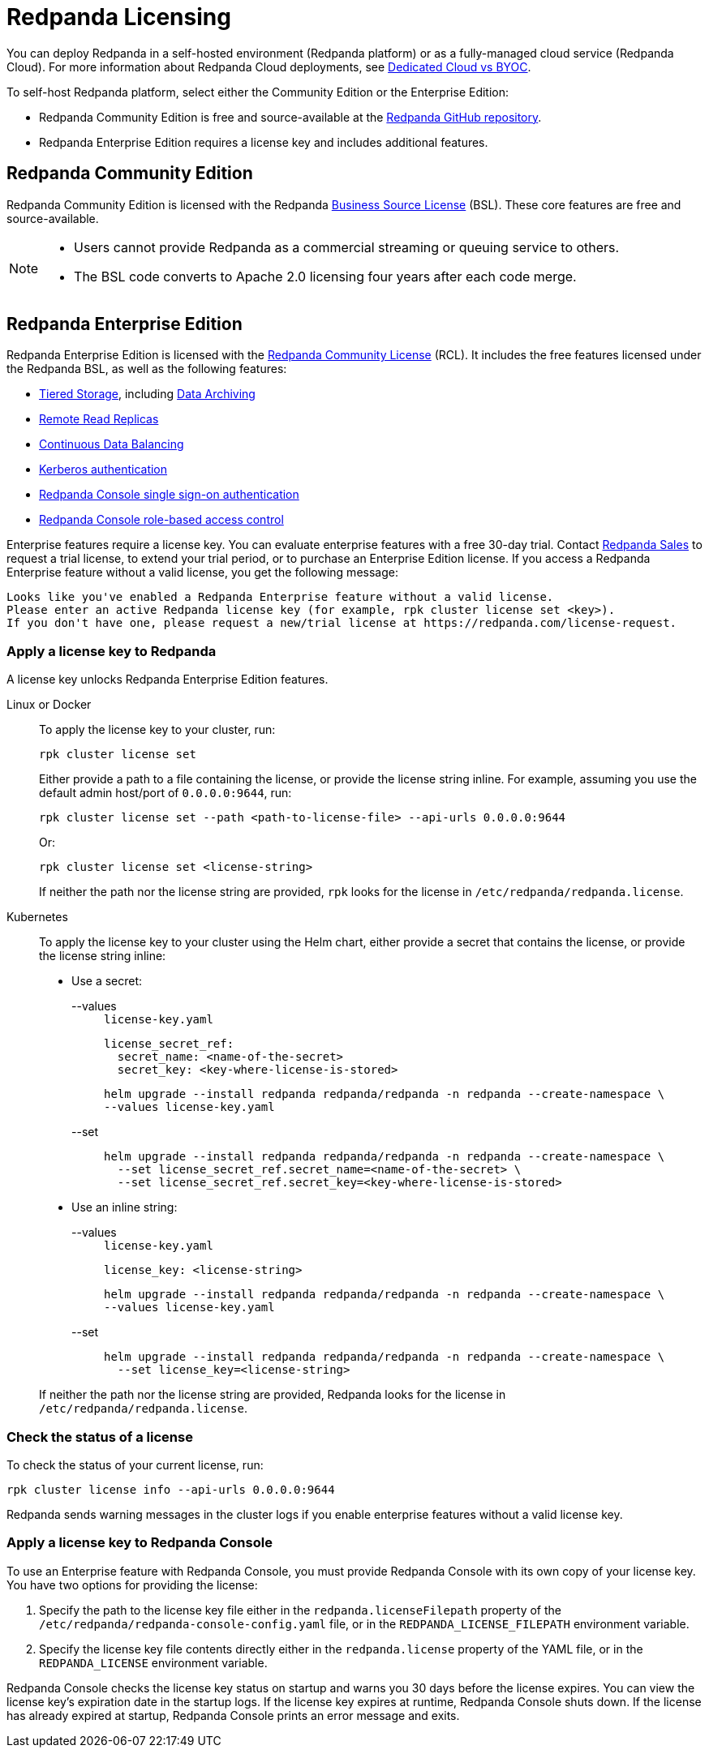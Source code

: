 = Redpanda Licensing
:description: Redpanda is free and source-available at the Redpanda GitHub repo. Additional features are included with an enterprise license.
:page-aliases: introduction:licenses.adoc

You can deploy Redpanda in a self-hosted environment (Redpanda platform) or as a fully-managed cloud service (Redpanda Cloud). For more information about Redpanda Cloud deployments, see xref:deploy:deployment-option/cloud/cloud-overview.adoc[Dedicated Cloud vs BYOC].

To self-host Redpanda platform, select either the Community Edition or the Enterprise Edition:

* Redpanda Community Edition is free and source-available at the https://github.com/redpanda-data/redpanda[Redpanda GitHub repository^].
* Redpanda Enterprise Edition requires a license key and includes additional features.

== Redpanda Community Edition

Redpanda Community Edition is licensed with the Redpanda https://github.com/redpanda-data/redpanda/blob/dev/licenses/bsl.md[Business Source License^] (BSL). These core features are free and source-available.

[NOTE]
====
* Users cannot provide Redpanda as a commercial streaming or queuing service to others.
* The BSL code converts to Apache 2.0 licensing four years after each code merge.
====

== Redpanda Enterprise Edition

Redpanda Enterprise Edition is licensed with the https://github.com/redpanda-data/redpanda/blob/dev/licenses/rcl.md[Redpanda Community License^] (RCL). It includes the free features licensed under the Redpanda BSL, as well as the following features:

* xref:manage:tiered-storage.adoc[Tiered Storage], including xref:manage:data-archiving.adoc[Data Archiving]
* xref:manage:remote-read-replicas.adoc[Remote Read Replicas]
* xref:manage:cluster-maintenance/continuous-data-balancing.adoc[Continuous Data Balancing]
* xref:manage:security/authentication.adoc#enable-kerberos[Kerberos authentication]
* xref:manage:security/console/authentication.adoc[Redpanda Console single sign-on authentication]
* xref:manage:security/console/authorization.adoc[Redpanda Console role-based access control]

Enterprise features require a license key. You can evaluate enterprise features with a free 30-day trial. Contact https://redpanda.com/try-redpanda?section=enterprise-trial[Redpanda Sales^] to request a trial license, to extend your trial period, or to purchase an Enterprise Edition license. If you access a Redpanda Enterprise feature without a valid license, you get the following message:

[,plain,role="no-copy"]
----
Looks like you've enabled a Redpanda Enterprise feature without a valid license.
Please enter an active Redpanda license key (for example, rpk cluster license set <key>).
If you don't have one, please request a new/trial license at https://redpanda.com/license-request.
----

=== Apply a license key to Redpanda

A license key unlocks Redpanda Enterprise Edition features.

[tabs]
======
Linux or Docker::
+
--

To apply the license key to your cluster, run:

`rpk cluster license set`

Either provide a path to a file containing the license, or provide the license string inline. For example, assuming you use the default admin host/port of `0.0.0.0:9644`, run:

```bash
rpk cluster license set --path <path-to-license-file> --api-urls 0.0.0.0:9644
```

Or:

```bash
rpk cluster license set <license-string>
```

If neither the path nor the license string are provided, `rpk` looks for the license in `/etc/redpanda/redpanda.license`.

--
Kubernetes::
+
--

To apply the license key to your cluster using the Helm chart,
either provide a secret that contains the license, or provide the license string inline:

- Use a secret:
+
[tabs]
====
--values::
+
.`license-key.yaml`
[,yaml]
----
license_secret_ref:
  secret_name: <name-of-the-secret>
  secret_key: <key-where-license-is-stored>
----
+
```bash
helm upgrade --install redpanda redpanda/redpanda -n redpanda --create-namespace \
--values license-key.yaml
```

--set::
+
```bash
helm upgrade --install redpanda redpanda/redpanda -n redpanda --create-namespace \
  --set license_secret_ref.secret_name=<name-of-the-secret> \
  --set license_secret_ref.secret_key=<key-where-license-is-stored>
```
====

- Use an inline string:
+
[tabs]
====
--values::
+
.`license-key.yaml`
[,yaml]
----
license_key: <license-string>
----
+
```bash
helm upgrade --install redpanda redpanda/redpanda -n redpanda --create-namespace \
--values license-key.yaml
```

--set::
+
```bash
helm upgrade --install redpanda redpanda/redpanda -n redpanda --create-namespace \
  --set license_key=<license-string>
```
====

If neither the path nor the license string are provided, Redpanda looks for the license in `/etc/redpanda/redpanda.license`.
--
======

=== Check the status of a license

To check the status of your current license, run:

`rpk cluster license info --api-urls 0.0.0.0:9644`

Redpanda sends warning messages in the cluster logs if you enable enterprise features without a valid license key.

=== Apply a license key to Redpanda Console

To use an Enterprise feature with Redpanda Console, you must provide Redpanda Console with its own copy of your license key.
You have two options for providing the license:

. Specify the path to the license key file either in the `redpanda.licenseFilepath` property of the `/etc/redpanda/redpanda-console-config.yaml` file, or in the `REDPANDA_LICENSE_FILEPATH` environment variable.
. Specify the license key file contents directly either in the `redpanda.license` property of the YAML file, or in the `REDPANDA_LICENSE` environment variable.

Redpanda Console checks the license key status on startup and warns you 30 days before the license expires. You can view the license key's expiration date in the startup logs.
If the license key expires at runtime, Redpanda Console shuts down. If the license has already
expired at startup, Redpanda Console prints an error message and exits.
